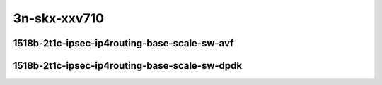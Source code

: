 
.. raw:: latex

    \clearpage

.. raw:: html

    <script type="text/javascript">

        function getDocHeight(doc) {
            doc = doc || document;
            var body = doc.body, html = doc.documentElement;
            var height = Math.max( body.scrollHeight, body.offsetHeight,
                html.clientHeight, html.scrollHeight, html.offsetHeight );
            return height;
        }

        function setIframeHeight(id) {
            var ifrm = document.getElementById(id);
            var doc = ifrm.contentDocument? ifrm.contentDocument:
                ifrm.contentWindow.document;
            ifrm.style.visibility = 'hidden';
            ifrm.style.height = "10px"; // reset to minimal height ...
            // IE opt. for bing/msn needs a bit added or scrollbar appears
            ifrm.style.height = getDocHeight( doc ) + 4 + "px";
            ifrm.style.visibility = 'visible';
        }

    </script>

3n-skx-xxv710
~~~~~~~~~~~~~

1518b-2t1c-ipsec-ip4routing-base-scale-sw-avf
---------------------------------------------

.. raw:: html

    <center>
    <iframe id="25ge2p1xxv710-1518b-2t1c-avf-ethip4ipsec4tnlsw-ip4base-int-aes256gcm" onload="setIframeHeight(this.id)" width="700" frameborder="0" scrolling="no" src="../../_static/vpp/hdrh-lat-percentile-3n-skx-25ge2p1xxv710-1518b-2t1c-avf-ethip4ipsec4tnlsw-ip4base-int-aes256gcm.html"></iframe>
    <p><br></p>
    </center>

.. raw:: latex

    \begin{figure}[H]
        \centering
            \graphicspath{{../_build/_static/vpp/}}
            \includegraphics[clip, trim=0cm 0cm 5cm 0cm, width=0.70\textwidth]{hdrh-lat-percentile-3n-skx-25ge2p1xxv710-1518b-2t1c-avf-ethip4ipsec4tnlsw-ip4base-int-aes256gcm}
            \label{fig:hdrh-lat-percentile-3n-skx-25ge2p1xxv710-1518b-2t1c-avf-ethip4ipsec4tnlsw-ip4base-int-aes256gcm}
    \end{figure}

.. raw:: latex

    \clearpage

.. raw:: html

    <center>
    <iframe id="25ge2p1xxv710-1518b-2t1c-avf-ethip4ipsec1000tnlsw-ip4base-int-aes256gcm" onload="setIframeHeight(this.id)" width="700" frameborder="0" scrolling="no" src="../../_static/vpp/hdrh-lat-percentile-3n-skx-25ge2p1xxv710-1518b-2t1c-avf-ethip4ipsec1000tnlsw-ip4base-int-aes256gcm.html"></iframe>
    <p><br></p>
    </center>

.. raw:: latex

    \begin{figure}[H]
        \centering
            \graphicspath{{../_build/_static/vpp/}}
            \includegraphics[clip, trim=0cm 0cm 5cm 0cm, width=0.70\textwidth]{hdrh-lat-percentile-3n-skx-25ge2p1xxv710-1518b-2t1c-avf-ethip4ipsec1000tnlsw-ip4base-int-aes256gcm}
            \label{fig:hdrh-lat-percentile-3n-skx-25ge2p1xxv710-1518b-2t1c-avf-ethip4ipsec1000tnlsw-ip4base-int-aes256gcm}
    \end{figure}

.. raw:: latex

    \clearpage

.. raw:: html

    <center>
    <iframe id="25ge2p1xxv710-1518b-2t1c-avf-ethip4ipsec10000tnlsw-ip4base-int-aes256gcm" onload="setIframeHeight(this.id)" width="700" frameborder="0" scrolling="no" src="../../_static/vpp/hdrh-lat-percentile-3n-skx-25ge2p1xxv710-1518b-2t1c-avf-ethip4ipsec10000tnlsw-ip4base-int-aes256gcm.html"></iframe>
    <p><br></p>
    </center>

.. raw:: latex

    \begin{figure}[H]
        \centering
            \graphicspath{{../_build/_static/vpp/}}
            \includegraphics[clip, trim=0cm 0cm 5cm 0cm, width=0.70\textwidth]{hdrh-lat-percentile-3n-skx-25ge2p1xxv710-1518b-2t1c-avf-ethip4ipsec10000tnlsw-ip4base-int-aes256gcm}
            \label{fig:hdrh-lat-percentile-3n-skx-25ge2p1xxv710-1518b-2t1c-avf-ethip4ipsec10000tnlsw-ip4base-int-aes256gcm}
    \end{figure}

.. raw:: latex

    \clearpage

.. raw:: html

    <center>
    <iframe id="25ge2p1xxv710-1518b-2t1c-avf-ethip4ipsec4tnlsw-ip4base-int-aes128cbc-hmac512sha" onload="setIframeHeight(this.id)" width="700" frameborder="0" scrolling="no" src="../../_static/vpp/hdrh-lat-percentile-3n-skx-25ge2p1xxv710-1518b-2t1c-avf-ethip4ipsec4tnlsw-ip4base-int-aes128cbc-hmac512sha.html"></iframe>
    <p><br></p>
    </center>

.. raw:: latex

    \begin{figure}[H]
        \centering
            \graphicspath{{../_build/_static/vpp/}}
            \includegraphics[clip, trim=0cm 0cm 5cm 0cm, width=0.70\textwidth]{hdrh-lat-percentile-3n-skx-25ge2p1xxv710-1518b-2t1c-avf-ethip4ipsec4tnlsw-ip4base-int-aes128cbc-hmac512sha}
            \label{fig:hdrh-lat-percentile-3n-skx-25ge2p1xxv710-1518b-2t1c-avf-ethip4ipsec4tnlsw-ip4base-int-aes128cbc-hmac512sha}
    \end{figure}

.. raw:: latex

    \clearpage

.. raw:: html

    <center>
    <iframe id="25ge2p1xxv710-1518b-2t1c-avf-ethip4ipsec1000tnlsw-ip4base-int-aes128cbc-hmac512sha" onload="setIframeHeight(this.id)" width="700" frameborder="0" scrolling="no" src="../../_static/vpp/hdrh-lat-percentile-3n-skx-25ge2p1xxv710-1518b-2t1c-avf-ethip4ipsec1000tnlsw-ip4base-int-aes128cbc-hmac512sha.html"></iframe>
    <p><br></p>
    </center>

.. raw:: latex

    \begin{figure}[H]
        \centering
            \graphicspath{{../_build/_static/vpp/}}
            \includegraphics[clip, trim=0cm 0cm 5cm 0cm, width=0.70\textwidth]{hdrh-lat-percentile-3n-skx-25ge2p1xxv710-1518b-2t1c-avf-ethip4ipsec1000tnlsw-ip4base-int-aes128cbc-hmac512sha}
            \label{fig:hdrh-lat-percentile-3n-skx-25ge2p1xxv710-1518b-2t1c-avf-ethip4ipsec1000tnlsw-ip4base-int-aes128cbc-hmac512sha}
    \end{figure}

.. raw:: latex

    \clearpage

.. raw:: html

    <center>
    <iframe id="25ge2p1xxv710-1518b-2t1c-avf-ethip4ipsec10000tnlsw-ip4base-int-aes128cbc-hmac512sha" onload="setIframeHeight(this.id)" width="700" frameborder="0" scrolling="no" src="../../_static/vpp/hdrh-lat-percentile-3n-skx-25ge2p1xxv710-1518b-2t1c-avf-ethip4ipsec10000tnlsw-ip4base-int-aes128cbc-hmac512sha.html"></iframe>
    <p><br></p>
    </center>

.. raw:: latex

    \begin{figure}[H]
        \centering
            \graphicspath{{../_build/_static/vpp/}}
            \includegraphics[clip, trim=0cm 0cm 5cm 0cm, width=0.70\textwidth]{hdrh-lat-percentile-3n-skx-25ge2p1xxv710-1518b-2t1c-avf-ethip4ipsec10000tnlsw-ip4base-int-aes128cbc-hmac512sha}
            \label{fig:hdrh-lat-percentile-3n-skx-25ge2p1xxv710-1518b-2t1c-avf-ethip4ipsec10000tnlsw-ip4base-int-aes128cbc-hmac512sha}
    \end{figure}

.. raw:: latex

    \clearpage

1518b-2t1c-ipsec-ip4routing-base-scale-sw-dpdk
----------------------------------------------

.. raw:: html

    <center>
    <iframe id="25ge2p1xxv710-1518b-2t1c-ethip4ipsec4tnlsw-ip4base-int-aes256gcm" onload="setIframeHeight(this.id)" width="700" frameborder="0" scrolling="no" src="../../_static/vpp/hdrh-lat-percentile-3n-skx-25ge2p1xxv710-1518b-2t1c-ethip4ipsec4tnlsw-ip4base-int-aes256gcm.html"></iframe>
    <p><br></p>
    </center>

.. raw:: latex

    \begin{figure}[H]
        \centering
            \graphicspath{{../_build/_static/vpp/}}
            \includegraphics[clip, trim=0cm 0cm 5cm 0cm, width=0.70\textwidth]{hdrh-lat-percentile-3n-skx-25ge2p1xxv710-1518b-2t1c-ethip4ipsec4tnlsw-ip4base-int-aes256gcm}
            \label{fig:hdrh-lat-percentile-3n-skx-25ge2p1xxv710-1518b-2t1c-ethip4ipsec4tnlsw-ip4base-int-aes256gcm}
    \end{figure}

.. raw:: latex

    \clearpage

.. raw:: html

    <center>
    <iframe id="25ge2p1xxv710-1518b-2t1c-ethip4ipsec10000tnlsw-ip4base-int-aes256gcm" onload="setIframeHeight(this.id)" width="700" frameborder="0" scrolling="no" src="../../_static/vpp/hdrh-lat-percentile-3n-skx-25ge2p1xxv710-1518b-2t1c-ethip4ipsec10000tnlsw-ip4base-int-aes256gcm.html"></iframe>
    <p><br></p>
    </center>

.. raw:: latex

    \begin{figure}[H]
        \centering
            \graphicspath{{../_build/_static/vpp/}}
            \includegraphics[clip, trim=0cm 0cm 5cm 0cm, width=0.70\textwidth]{hdrh-lat-percentile-3n-skx-25ge2p1xxv710-1518b-2t1c-ethip4ipsec10000tnlsw-ip4base-int-aes256gcm}
            \label{fig:hdrh-lat-percentile-3n-skx-25ge2p1xxv710-1518b-2t1c-ethip4ipsec10000tnlsw-ip4base-int-aes256gcm}
    \end{figure}

.. raw:: latex

    \clearpage

.. raw:: html

    <center>
    <iframe id="25ge2p1xxv710-1518b-2t1c-ethip4ipsec4tnlsw-ip4base-int-aes128cbc-hmac512sha" onload="setIframeHeight(this.id)" width="700" frameborder="0" scrolling="no" src="../../_static/vpp/hdrh-lat-percentile-3n-skx-25ge2p1xxv710-1518b-2t1c-ethip4ipsec4tnlsw-ip4base-int-aes128cbc-hmac512sha.html"></iframe>
    <p><br></p>
    </center>

.. raw:: latex

    \begin{figure}[H]
        \centering
            \graphicspath{{../_build/_static/vpp/}}
            \includegraphics[clip, trim=0cm 0cm 5cm 0cm, width=0.70\textwidth]{hdrh-lat-percentile-3n-skx-25ge2p1xxv710-1518b-2t1c-ethip4ipsec4tnlsw-ip4base-int-aes128cbc-hmac512sha}
            \label{fig:hdrh-lat-percentile-3n-skx-25ge2p1xxv710-1518b-2t1c-ethip4ipsec4tnlsw-ip4base-int-aes128cbc-hmac512sha}
    \end{figure}

.. raw:: latex

    \clearpage

.. raw:: html

    <center>
    <iframe id="25ge2p1xxv710-1518b-2t1c-ethip4ipsec10000tnlsw-ip4base-int-aes128cbc-hmac512sha" onload="setIframeHeight(this.id)" width="700" frameborder="0" scrolling="no" src="../../_static/vpp/hdrh-lat-percentile-3n-skx-25ge2p1xxv710-1518b-2t1c-ethip4ipsec10000tnlsw-ip4base-int-aes128cbc-hmac512sha.html"></iframe>
    <p><br></p>
    </center>

.. raw:: latex

    \begin{figure}[H]
        \centering
            \graphicspath{{../_build/_static/vpp/}}
            \includegraphics[clip, trim=0cm 0cm 5cm 0cm, width=0.70\textwidth]{hdrh-lat-percentile-3n-skx-25ge2p1xxv710-1518b-2t1c-ethip4ipsec10000tnlsw-ip4base-int-aes128cbc-hmac512sha}
            \label{fig:hdrh-lat-percentile-3n-skx-25ge2p1xxv710-1518b-2t1c-ethip4ipsec10000tnlsw-ip4base-int-aes128cbc-hmac512sha}
    \end{figure}
